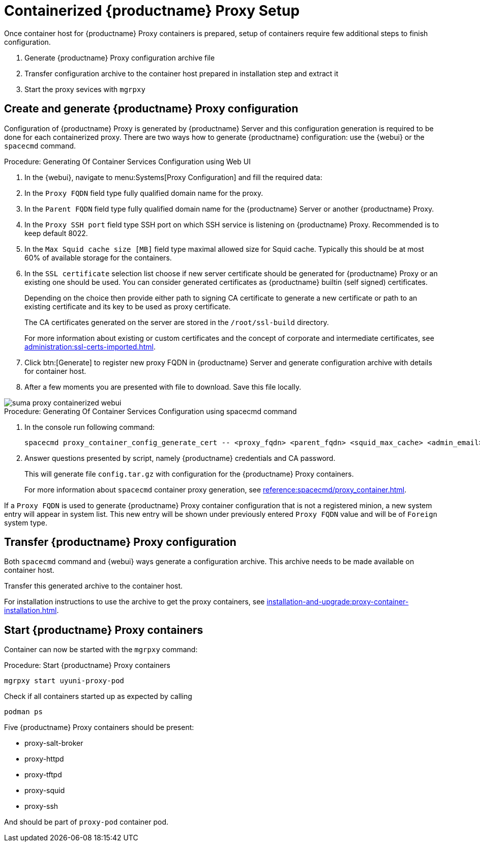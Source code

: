 [[proxy-setup-containers]]
= Containerized {productname} Proxy Setup

Once container host for {productname} Proxy containers is prepared, setup of containers require few additional steps to finish configuration.

1. Generate {productname} Proxy configuration archive file
2. Transfer configuration archive to the container host prepared in installation step and extract it
3. Start the proxy sevices with [literal]``mgrpxy``



[[proxy-setup-containers-generate-config]]
== Create and generate {productname} Proxy configuration

Configuration of {productname} Proxy is generated by {productname} Server and this configuration generation is required to be done for each containerized proxy.
There are two ways how to generate {productname} configuration: use the {webui} or the [literal]``spacecmd`` command.


[[proc-proxy-containers-setup-webui]]
.Procedure: Generating Of Container Services Configuration using Web UI

. In the {webui}, navigate to menu:Systems[Proxy Configuration] and fill the required data:

. In the [guimenu]``Proxy FQDN`` field type fully qualified domain name for the proxy.

. In the [guimenu]``Parent FQDN`` field type fully qualified domain name for the {productname} Server or another {productname} Proxy.

. In the [guimenu]``Proxy SSH port`` field type SSH port on which SSH service is listening on {productname} Proxy. Recommended is to keep default 8022.

. In the [guimenu]``Max Squid cache size [MB]`` field type maximal allowed size for Squid cache. Typically this should be at most 60% of available storage for the containers.

. In the [guimenu]``SSL certificate`` selection list choose if new server certificate should be generated for {productname} Proxy or an existing one should be used.
You can consider generated certificates as {productname} builtin (self signed) certificates.
+
Depending on the choice then provide either path to signing CA certificate to generate a new certificate or path to an existing certificate and its key to be used as proxy certificate.
+
The CA certificates generated on the server are stored in the [path]``/root/ssl-build`` directory.
+
For more information about existing or custom certificates and the concept of corporate and intermediate certificates, see  xref:administration:ssl-certs-imported.adoc[].

. Click btn:[Generate] to register new proxy FQDN in {productname} Server and generate configuration archive with details for container host.

. After a few moments you are presented with file to download. Save this file locally.

image::suma_proxy_containerized_webui.png[scaledwidth=80%]


[[proc-proxy-containers-setup-spacecmd]]
.Procedure: Generating Of Container Services Configuration using spacecmd command

. In the console run following command:
+
----
spacecmd proxy_container_config_generate_cert -- <proxy_fqdn> <parent_fqdn> <squid_max_cache> <admin_email>
----

. Answer questions presented by script, namely {productname} credentials and CA password.
+
This will generate file `config.tar.gz` with configuration for the {productname} Proxy containers.
+
For more information about [literal]`spacecmd` container proxy generation, see xref:reference:spacecmd/proxy_container.adoc[].


If a [literal]``Proxy FQDN`` is used to generate {productname} Proxy container configuration that is not a registered minion, a new system entry will appear in system list.
This new entry will be shown under previously entered [literal]``Proxy FQDN`` value and will be of [literal]``Foreign`` system type.


[[proxy-setup-containers-transfer-config]]
== Transfer {productname} Proxy configuration

Both [command]``spacecmd`` command  and {webui} ways generate a configuration archive.
This archive needs to be made available on container host.

Transfer this generated archive to the container host.

For installation instructions to use the archive to get the proxy containers, see xref:installation-and-upgrade:proxy-container-installation.adoc[].

[[proxy-setup-containers-transfer-start]]
== Start {productname} Proxy containers

Container can now be started with the [literal]`mgrpxy` command:

[[proc-setup-containers-setup-start]]
.Procedure: Start {productname} Proxy containers

----
mgrpxy start uyuni-proxy-pod
----

Check if all containers started up as expected by calling

----
podman ps
----

Five {productname} Proxy containers should be present:

- proxy-salt-broker
- proxy-httpd
- proxy-tftpd
- proxy-squid
- proxy-ssh

And should be part of [literal]``proxy-pod`` container pod.

